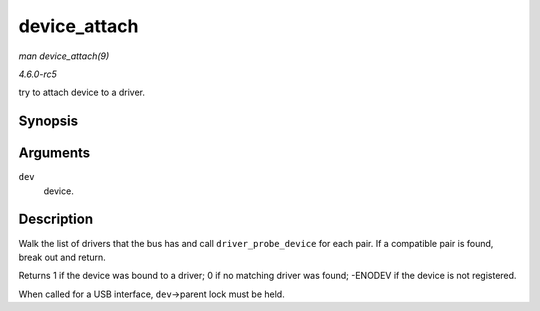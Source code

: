 .. -*- coding: utf-8; mode: rst -*-

.. _API-device-attach:

=============
device_attach
=============

*man device_attach(9)*

*4.6.0-rc5*

try to attach device to a driver.


Synopsis
========

.. c:function:: int device_attach( struct device * dev )

Arguments
=========

``dev``
    device.


Description
===========

Walk the list of drivers that the bus has and call
``driver_probe_device`` for each pair. If a compatible pair is found,
break out and return.

Returns 1 if the device was bound to a driver; 0 if no matching driver
was found; -ENODEV if the device is not registered.

When called for a USB interface, ``dev``->parent lock must be held.


.. ------------------------------------------------------------------------------
.. This file was automatically converted from DocBook-XML with the dbxml
.. library (https://github.com/return42/sphkerneldoc). The origin XML comes
.. from the linux kernel, refer to:
..
.. * https://github.com/torvalds/linux/tree/master/Documentation/DocBook
.. ------------------------------------------------------------------------------
